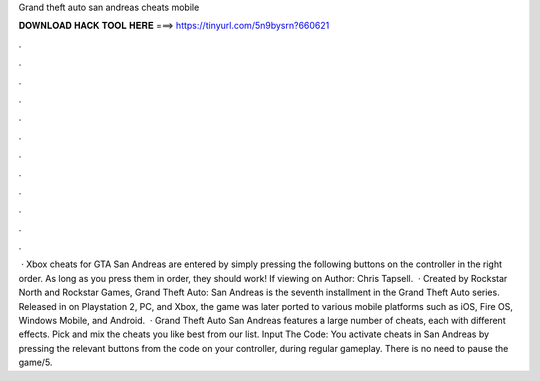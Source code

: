 Grand theft auto san andreas cheats mobile

𝐃𝐎𝐖𝐍𝐋𝐎𝐀𝐃 𝐇𝐀𝐂𝐊 𝐓𝐎𝐎𝐋 𝐇𝐄𝐑𝐄 ===> https://tinyurl.com/5n9bysrn?660621

.

.

.

.

.

.

.

.

.

.

.

.

 · Xbox cheats for GTA San Andreas are entered by simply pressing the following buttons on the controller in the right order. As long as you press them in order, they should work! If viewing on Author: Chris Tapsell.  · Created by Rockstar North and Rockstar Games, Grand Theft Auto: San Andreas is the seventh installment in the Grand Theft Auto series. Released in on Playstation 2, PC, and Xbox, the game was later ported to various mobile platforms such as iOS, Fire OS, Windows Mobile, and Android.  · Grand Theft Auto San Andreas features a large number of cheats, each with different effects. Pick and mix the cheats you like best from our list. Input The Code: You activate cheats in San Andreas by pressing the relevant buttons from the code on your controller, during regular gameplay. There is no need to pause the game/5.